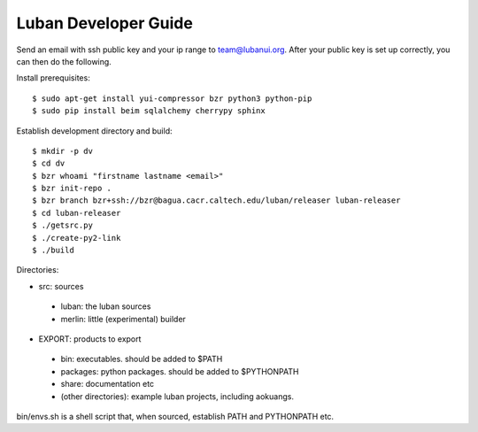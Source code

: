 .. _developer-guide:

Luban Developer Guide
=====================

Send an email with ssh public key and your ip range to team@lubanui.org.
After your public key is set up correctly, you can
then do the following.

Install prerequisites::

 $ sudo apt-get install yui-compressor bzr python3 python-pip
 $ sudo pip install beim sqlalchemy cherrypy sphinx


Establish development directory and build::

 $ mkdir -p dv
 $ cd dv
 $ bzr whoami "firstname lastname <email>"
 $ bzr init-repo .
 $ bzr branch bzr+ssh://bzr@bagua.cacr.caltech.edu/luban/releaser luban-releaser
 $ cd luban-releaser
 $ ./getsrc.py
 $ ./create-py2-link
 $ ./build
 
Directories:

* src: sources
 * luban: the luban sources
 * merlin: little (experimental) builder

* EXPORT: products to export
 * bin: executables. should be added to $PATH
 * packages: python packages. should be added to $PYTHONPATH
 * share: documentation etc
 * (other directories): example luban projects, including aokuangs.

bin/envs.sh is a shell script that, when sourced, establish 
PATH and PYTHONPATH etc.

